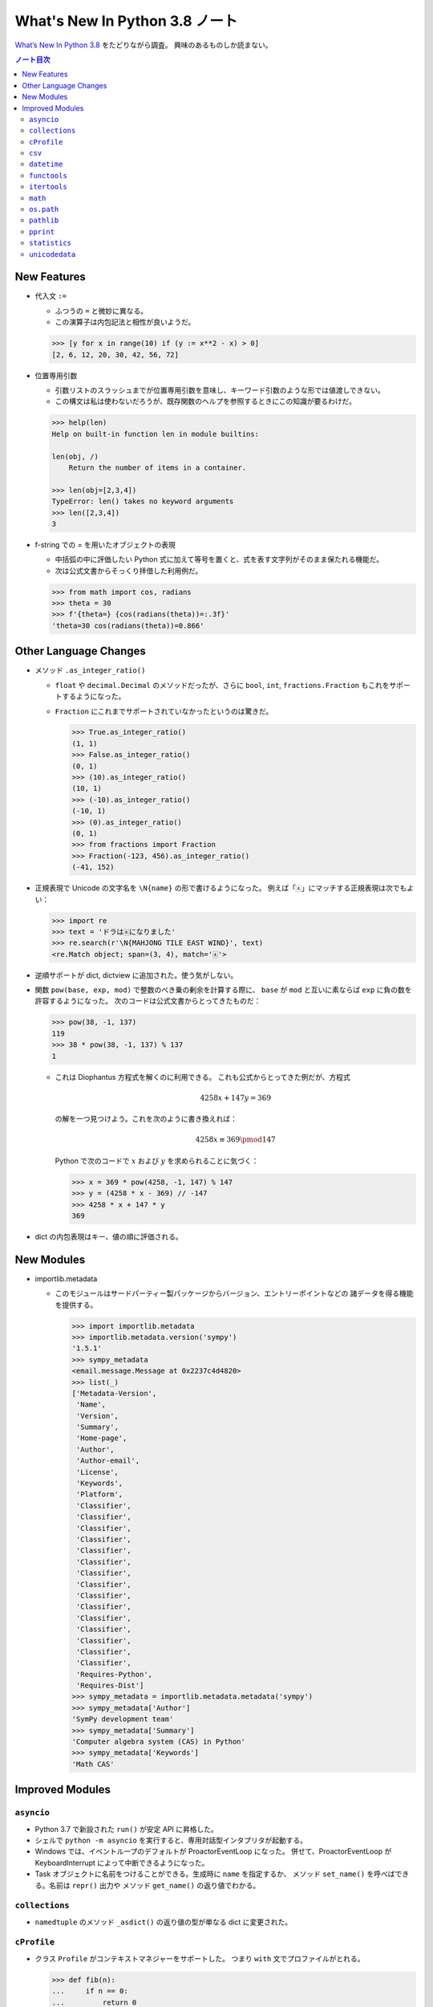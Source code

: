 ======================================================================
What's New In Python 3.8 ノート
======================================================================
`What’s New In Python 3.8 <https://docs.python.org/3/whatsnew/3.8.html>`__ をたどりながら調査。
興味のあるものしか読まない。

.. contents:: ノート目次

New Features
======================================================================

* 代入文 ``:=``

  * ふつうの ``=`` と微妙に異なる。
  * この演算子は内包記法と相性が良いようだ。

  .. code:: pycon

     >>> [y for x in range(10) if (y := x**2 - x) > 0]
     [2, 6, 12, 20, 30, 42, 56, 72]

* 位置専用引数

  * 引数リストのスラッシュまでが位置専用引数を意味し、キーワード引数のような形では値渡しできない。
  * この構文は私は使わないだろうが、既存関数のヘルプを参照するときにこの知識が要るわけだ。

  .. code:: pycon

     >>> help(len)
     Help on built-in function len in module builtins:

     len(obj, /)
         Return the number of items in a container.

     >>> len(obj=[2,3,4])
     TypeError: len() takes no keyword arguments
     >>> len([2,3,4])
     3

* f-string での = を用いたオブジェクトの表現

  * 中括弧の中に評価したい Python 式に加えて等号を置くと、式を表す文字列がそのまま保たれる機能だ。
  * 次は公式文書からそっくり拝借した利用例だ。

  .. code:: pycon

     >>> from math import cos, radians
     >>> theta = 30
     >>> f'{theta=} {cos(radians(theta))=:.3f}'
     'theta=30 cos(radians(theta))=0.866'

Other Language Changes
======================================================================

* メソッド ``.as_integer_ratio()``

  * ``float`` や ``decimal.Decimal`` のメソッドだったが、さらに
    ``bool``, ``int``, ``fractions.Fraction`` もこれをサポートするようになった。
  * ``Fraction`` にこれまでサポートされていなかったというのは驚きだ。

    .. code:: pycon

       >>> True.as_integer_ratio()
       (1, 1)
       >>> False.as_integer_ratio()
       (0, 1)
       >>> (10).as_integer_ratio()
       (10, 1)
       >>> (-10).as_integer_ratio()
       (-10, 1)
       >>> (0).as_integer_ratio()
       (0, 1)
       >>> from fractions import Fraction
       >>> Fraction(-123, 456).as_integer_ratio()
       (-41, 152)

* 正規表現で Unicode の文字名を ``\N{name}`` の形で書けるようになった。
  例えば「🀀」にマッチする正規表現は次でもよい：

  .. code:: pycon

     >>> import re
     >>> text = 'ドラは🀀になりました'
     >>> re.search(r'\N{MAHJONG TILE EAST WIND}', text)
     <re.Match object; span=(3, 4), match='🀀'>

* 逆順サポートが dict, dictview に追加された。使う気がしない。
* 関数 ``pow(base, exp, mod)`` で整数のべき乗の剰余を計算する際に、
  ``base`` が ``mod`` と互いに素ならば ``exp`` に負の数を許容するようになった。
  次のコードは公式文書からとってきたものだ：

  .. code:: pycon

     >>> pow(38, -1, 137)
     119
     >>> 38 * pow(38, -1, 137) % 137
     1

  * これは Diophantus 方程式を解くのに利用できる。
    これも公式からとってきた例だが、方程式

    .. math::

       4258x + 147y = 369

    の解を一つ見つけよう。これを次のように書き換えれば：

    .. math::

       4258x \equiv 369 \pmod{147}

    Python で次のコードで :math:`x` および :math:`y` を求められることに気づく：

    .. code:: pycon

       >>> x = 369 * pow(4258, -1, 147) % 147
       >>> y = (4258 * x - 369) // -147
       >>> 4258 * x + 147 * y
       369

* dict の内包表現はキー、値の順に評価される。

New Modules
======================================================================

* importlib.metadata

  * このモジュールはサードパーティー製パッケージからバージョン、エントリーポイントなどの
    諸データを得る機能を提供する。

    .. code:: pycon

       >>> import importlib.metadata
       >>> importlib.metadata.version('sympy')
       '1.5.1'
       >>> sympy_metadata
       <email.message.Message at 0x2237c4d4820>
       >>> list(_)
       ['Metadata-Version',
        'Name',
        'Version',
        'Summary',
        'Home-page',
        'Author',
        'Author-email',
        'License',
        'Keywords',
        'Platform',
        'Classifier',
        'Classifier',
        'Classifier',
        'Classifier',
        'Classifier',
        'Classifier',
        'Classifier',
        'Classifier',
        'Classifier',
        'Classifier',
        'Classifier',
        'Classifier',
        'Classifier',
        'Classifier',
        'Classifier',
        'Requires-Python',
        'Requires-Dist']
       >>> sympy_metadata = importlib.metadata.metadata('sympy')
       >>> sympy_metadata['Author']
       'SymPy development team'
       >>> sympy_metadata['Summary']
       'Computer algebra system (CAS) in Python'
       >>> sympy_metadata['Keywords']
       'Math CAS'

Improved Modules
======================================================================

``asyncio``
----------------------------------------------------------------------

* Python 3.7 で新設された ``run()`` が安定 API に昇格した。
* シェルで ``python -m asyncio`` を実行すると、専用対話型インタプリタが起動する。
* Windows では、イベントループのデフォルトが ProactorEventLoop になった。
  併せて、ProactorEventLoop が KeyboardInterrupt によって中断できるようになった。
* Task オブジェクトに名前をつけることができる。生成時に ``name`` を指定するか、
  メソッド ``set_name()`` を呼べばできる。名前は ``repr()`` 出力や
  メソッド ``get_name()`` の返り値でわかる。

``collections``
----------------------------------------------------------------------

* ``namedtuple`` のメソッド ``_asdict()`` の返り値の型が単なる dict に変更された。

``cProfile``
----------------------------------------------------------------------

* クラス ``Profile`` がコンテキストマネジャーをサポートした。
  つまり ``with`` 文でプロファイルがとれる。

  .. code:: pycon

     >>> def fib(n):
     ...     if n == 0:
     ...         return 0
     ...     elif n == 1:
     ...         return 1
     ...     else:
     ...         return fib(n - 1) + fib(n - 2)
     ...
     >>> from cProfile import Profile
     >>> with Profile() as profiler:
     ...     for i in range(10):
     ...         print(fib(i))
     ...
     0
     1
     1
     2
     3
     5
     8
     13
     21
     34

     >>> profiler.print_stats()
              488 function calls (222 primitive calls) in 0.028 seconds

        Ordered by: standard name

        ncalls  tottime  percall  cumtime  percall filename:lineno(function)
        276/10    0.000    0.000    0.000    0.000 <ipython-input-107-8190ac52035f>:1(fib)
            20    0.000    0.000    0.028    0.001 ansitowin32.py:160(write)
            20    0.000    0.000    0.028    0.001 ansitowin32.py:177(write_and_convert)
            20    0.000    0.000    0.027    0.001 ansitowin32.py:193(write_plain_text)
            20    0.000    0.000    0.000    0.000 ansitowin32.py:245(convert_osc)
            20    0.000    0.000    0.028    0.001 ansitowin32.py:40(write)
             1    0.000    0.000    0.000    0.000 cProfile.py:133(__exit__)
            20    0.000    0.000    0.000    0.000 {built-in method builtins.len}
            10    0.000    0.000    0.028    0.003 {built-in method builtins.print}
             1    0.000    0.000    0.000    0.000 {method 'disable' of '_lsprof.Profiler' objects}
            40    0.000    0.000    0.000    0.000 {method 'finditer' of 're.Pattern' objects}
            20    0.004    0.000    0.004    0.000 {method 'flush' of '_io.TextIOWrapper' objects}
            20    0.023    0.001    0.023    0.001 {method 'write' of '_io.TextIOWrapper' objects}

``csv``
----------------------------------------------------------------------

* csv.DictReader が返す iterable が単なる dict になった。

``datetime``
----------------------------------------------------------------------

* クラスメソッドが二点追加された。これらの逆メソッドはすでにサポート済みだ。

  * ``date.fromisocalendar(year, week, day)``
  * ``datetime.fromisocalendar(year, week, day)``

  .. code:: pycon

     >>> from datetime import date, datetime
     >>> date.fromisocalendar(2020, 18, 7)
     datetime.date(2020, 5, 3)
     >>> datetime.fromisocalendar(2020, 18, 7)
     datetime.datetime(2020, 5, 3, 0, 0)

``functools``
----------------------------------------------------------------------

* ``lru_cache()`` が従来の用法に加えて decorator そのものとしても使えるようになった。

  .. code:: pycon

     >>> from functools import lru_cache
     >>> @lru_cache
     ... def fib(n):
     ...     if n == 0:
     ...         return 0
     ...     elif n == 1:
     ...         return 1
     ...     else:
     ...         return fib(n - 1) + fib(n - 2)
     ...

* ``cached_property()`` が追加された。
  一度計算すれば二度と変わらないような値を返すメソッドに適用すると効率が良い。
* ``singledispatchmethod()`` が追加された。
  名前からわかるように ``singledispatch()`` のメソッド版だ。

``itertools``
----------------------------------------------------------------------

* 関数 ``accumulate()`` にオプション引数 ``initial`` が追加された。

``math``
----------------------------------------------------------------------

* 関数 ``dist()`` が追加された。

  * Pythagoras の定理に基づく二点間に距離を計算する。
  * 点は iterable で与えることができる。二点の次元は同じであるものとする。

* 関数 ``hypot()`` の二次元制限が廃止された。
* 関数 ``prod()`` が追加された。組み込み関数 ``sum()`` の乗算版だ。
* 関数 ``perm()`` が追加された。順列の数を計算する。
* 関数 ``comb()`` が追加された。二項係数を計算する。
* 関数 ``isqrt()`` が追加された。非負整数を取り非負整数を返す。

``os.path``
----------------------------------------------------------------------

* 関数のうち、パス文字列を判定して真偽値を返す ``exists()`` などが
  ValueError またはそのサブクラスの例外を送出していたような状況において、
  単に False を返すように変更された。
  パス文字列が OS レベルで表現できないような文字なりバイトなりを含むときにそうなる。
* Windows では 関数 ``expanduser()`` が環境変数 ``USERPROFILE``
  を ``HOME`` よりも優先するようになった。
* その他の Windows 対応。

``pathlib``
----------------------------------------------------------------------

* Path のメソッドのうち、パス文字列を判定して真偽値を返す ``exists()`` などについても
  ``os.path`` での変更と同じものがなされた。

``pprint``
----------------------------------------------------------------------

* 関数に引数 ``sort_dicts`` が追加された。

  * 既定値は True であるが、True と False のどちらも用途があるので考えて使う。
  * それに伴い関数 ``pp()`` が追加された。``sort_dicts=False`` として
    関数 ``pprint()`` を呼び出すようなものだ。

``statistics``
----------------------------------------------------------------------

使えるものが相当数追加されている。

* 関数 ``fmean()`` が追加された。関数 ``mean()`` の浮動小数点特化版。
* 関数 ``geometric_mean()`` が追加された。こちらはデータを浮動小数点に変換してから演算する。
* 関数 ``multimode()`` が追加された。最頻値が複数あればそれをすべて返す。
* 関数 ``quantiles()`` が追加された。分割点のほうを返す。

  * キーワード引数 ``n`` で分割数を指定する。既定値は 4 だ。
  * キーワード引数 ``method`` でアルゴリズムを指定する。
    ``'inclusive'`` か ``'exclusive'`` を指定する。既定値は後者だ。

* クラス NormalDist が追加された。もちろん正規分布を意味する。

  * コンストラクターから生成するときは期待値と標準偏差を与える。
  * クラスメソッド ``.from_samples()`` でデータから生成することもできる。
  * Library Reference の記述がひじょうに丁寧なので読んでおく。

``unicodedata``
----------------------------------------------------------------------

* Unicode 12.1.0 に対応。
* 関数 ``is_normalized()`` が追加された。与えられた文字列が
  NFC, NFKC, NFD, NFKD 正規形なのかどうかを返す。

以上
